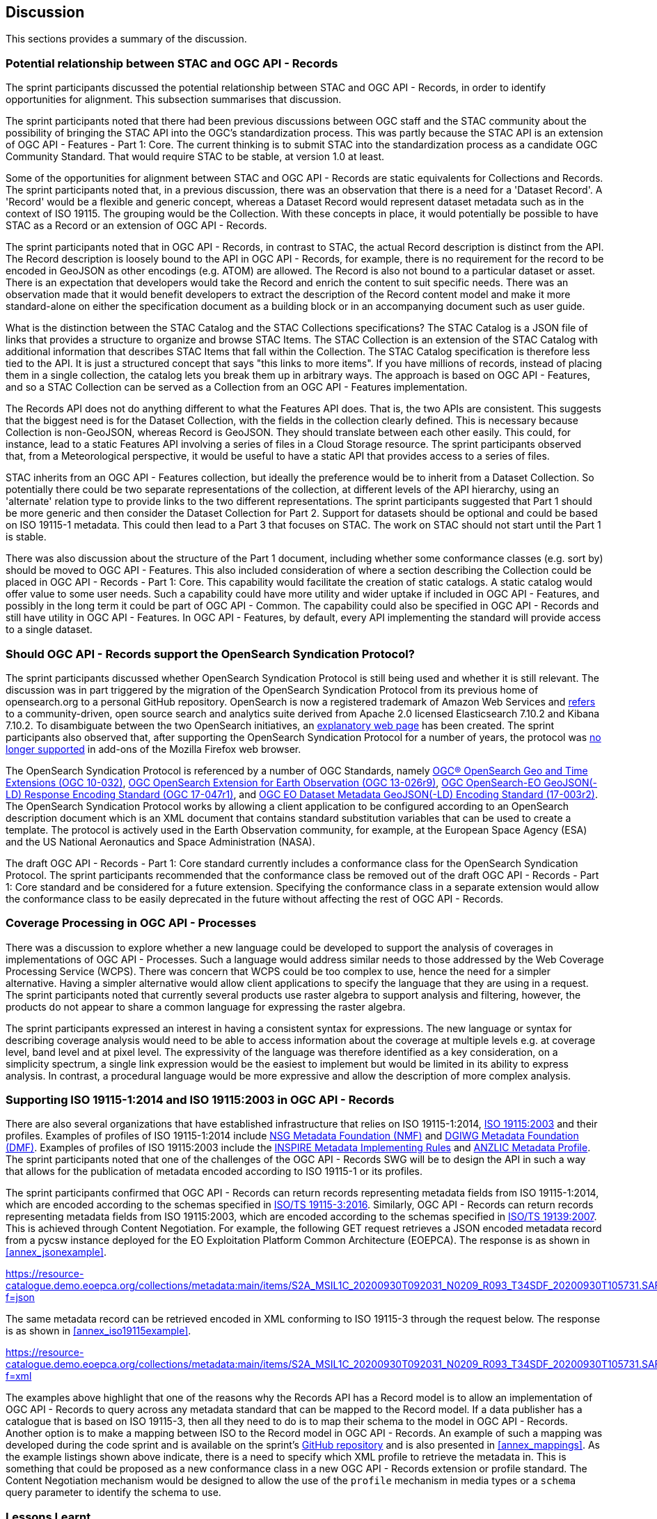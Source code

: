 [[Discussion]]
== Discussion

This sections provides a summary of the discussion.

=== Potential relationship between STAC and OGC API - Records

The sprint participants discussed the potential relationship between STAC and OGC API - Records, in order to identify opportunities for alignment. This subsection summarises that discussion.

The sprint participants noted that there had been previous discussions between OGC staff and the STAC community about the possibility of bringing the STAC API into the OGC's standardization process. This was partly because the STAC API is an extension of OGC API - Features - Part 1: Core. The current thinking is to submit STAC into the standardization process as a candidate OGC Community Standard. That would require STAC to be stable, at version 1.0 at least.

Some of the opportunities for alignment between STAC and OGC API - Records are static equivalents for Collections and Records. The sprint participants noted that, in a previous discussion, there was an observation that there is a need for a 'Dataset Record'. A 'Record' would be a flexible and generic concept, whereas a Dataset Record would represent dataset metadata such as in the context of ISO 19115. The grouping would be the Collection. With these concepts in place, it would potentially be possible to have STAC as a Record or an extension of OGC API - Records.

The sprint participants noted that in OGC API - Records, in contrast to STAC, the actual Record description is distinct from the API. The Record description is loosely bound to the API in OGC API - Records, for example, there is no requirement for the record to be encoded in GeoJSON as other encodings (e.g. ATOM) are allowed. The Record is also not bound to a particular dataset or asset. There is an expectation that developers would take the Record and enrich the content to suit specific needs. There was an observation made that it would benefit developers to extract the description of the Record content model and make it more standard-alone on either the specification document as a building block or in an accompanying document such as user guide.

What is the distinction between the STAC Catalog and the STAC Collections specifications? The STAC Catalog is a JSON file of links that provides a structure to organize and browse STAC Items. The STAC Collection is an extension of the STAC Catalog with additional information that describes STAC Items that fall within the Collection. The STAC Catalog specification is therefore less tied to the API. It is just a structured concept that says "this links to more items". If you have millions of records, instead of placing them in a single collection, the catalog lets you break them up in arbitrary ways. The approach is based on OGC API - Features, and so a STAC Collection can be served as a Collection from an OGC API - Features implementation.

The Records API does not do anything different to what the Features API does. That is, the two APIs are consistent. This suggests that the biggest need is for the Dataset Collection, with the fields in the collection clearly defined. This is necessary because Collection is non-GeoJSON, whereas Record is GeoJSON. They should translate between each other easily. This could, for instance, lead to a static Features API involving a series of files in a Cloud Storage resource. The sprint participants observed that, from a Meteorological perspective, it would be useful to have a static API that provides access to a series of files.

STAC inherits from an OGC API - Features collection, but ideally the preference would be to inherit from a Dataset Collection. So potentially there could be two separate representations of the collection, at different levels of the API hierarchy, using an 'alternate' relation type to provide links to the two different representations. The sprint participants suggested that Part 1 should be more generic and then consider the Dataset Collection for Part 2. Support for datasets should be optional and could be based on ISO 19115-1 metadata. This could then lead to a Part 3 that focuses on STAC. The work on STAC should not start until the Part 1 is stable.

There was also discussion about the structure of the Part 1 document, including whether some conformance classes (e.g. sort by) should be moved to OGC API - Features. This also included consideration of where a section describing the Collection could be placed in OGC API - Records - Part 1: Core. This capability would facilitate the creation of static catalogs. A static catalog would offer value to some user needs. Such a capability could have more utility and wider uptake if included in OGC API - Features, and possibly in  the long term it could be part of OGC API - Common. The capability could also be specified in OGC API - Records and still have utility in OGC API - Features. In OGC API - Features, by default, every API implementing the standard will provide access to a single dataset.

=== Should OGC API - Records support the OpenSearch Syndication Protocol?

The sprint participants discussed whether OpenSearch Syndication Protocol is still being used and whether it is still relevant. The discussion was in part triggered by the migration of the OpenSearch Syndication Protocol from its previous home of opensearch.org to a personal GitHub repository. OpenSearch is now a registered trademark of Amazon Web Services and https://opensearch.org[refers] to a community-driven, open source search and analytics suite derived from Apache 2.0 licensed Elasticsearch 7.10.2 and Kibana 7.10.2. To disambiguate between the two OpenSearch initiatives, an https://opensearch.org/disambiguation.html[explanatory web page] has been created. The sprint participants also observed that, after supporting the OpenSearch Syndication Protocol for a number of years, the protocol was https://blog.mozilla.org/addons/2019/10/15/search-engine-add-ons-to-be-removed-from-addons-mozilla-org/[no longer supported] in add-ons of the Mozilla Firefox web browser.

The OpenSearch Syndication Protocol is referenced by a number of OGC Standards, namely https://portal.ogc.org/files/?artifact_id=56866[OGC® OpenSearch Geo and Time Extensions (OGC 10-032)], http://docs.opengeospatial.org/is/13-026r9/13-026r9.html[OGC OpenSearch Extension for Earth Observation (OGC 13-026r9)], https://docs.opengeospatial.org/is/17-047r1/17-047r1.html[OGC OpenSearch-EO GeoJSON(-LD) Response Encoding Standard (OGC 17-047r1)], and https://docs.ogc.org/is/17-003r2/17-003r2.html[OGC EO Dataset Metadata GeoJSON(-LD) Encoding Standard (17-003r2)]. The OpenSearch Syndication Protocol works by allowing a client application to be configured according to an OpenSearch description document which is an XML document that contains standard substitution variables that can be used to create a template. The protocol is actively used in the Earth Observation community, for example, at the European Space Agency (ESA) and the US National Aeronautics and Space Administration (NASA).


The draft OGC API - Records - Part 1: Core standard currently includes a conformance class for the OpenSearch Syndication Protocol. The sprint participants recommended that the conformance class be removed out of the draft OGC API - Records - Part 1: Core standard and be considered for a future extension. Specifying the conformance class in a separate extension would allow the conformance class to be easily deprecated in the future without affecting the rest of OGC API - Records.

=== Coverage Processing in OGC API - Processes

There was a discussion to explore whether a new language could be developed to support the analysis of coverages in implementations of OGC API - Processes. Such a language would address similar needs to those addressed by the Web Coverage Processing Service (WCPS). There was concern that WCPS could be too complex to use, hence the need for a simpler alternative. Having a simpler alternative would allow client applications to specify the language that they are using in a request. The sprint participants noted that currently several products use raster algebra to support analysis and filtering, however, the products do not appear to share a common language for expressing the raster algebra.

The sprint participants expressed an interest in having a consistent syntax for expressions. The new language or syntax for describing coverage analysis would need to be able to access information about the coverage at multiple levels e.g. at coverage level, band level and at pixel level. The expressivity of the language was therefore identified as a key consideration, on a simplicity spectrum, a single link expression would be the easiest to implement but would be limited in its ability to express analysis. In contrast, a procedural language would be more expressive and allow the description of more complex analysis.


=== Supporting ISO 19115-1:2014 and ISO 19115:2003 in OGC API - Records

There are also several organizations that have established infrastructure that relies on ISO 19115-1:2014, https://www.iso.org/standard/26020.html[ISO 19115:2003] and their profiles. Examples of profiles of ISO 19115-1:2014 include https://gwg.nga.mil/documents/NMF_v1_final.doc[NSG Metadata Foundation (NMF)] and https://portal.dgiwg.org/files/67565[DGIWG Metadata Foundation (DMF)]. Examples of profiles of ISO 19115:2003 include the https://inspire.ec.europa.eu/documents/inspire-metadata-implementing-rules-technical-guidelines-based-en-iso-19115-and-en-iso-1[INSPIRE Metadata Implementing Rules] and https://www.anzlic.gov.au/sites/default/files/files/anzlic_metadata_profile_v1_1.pdf[ANZLIC Metadata Profile]. The sprint participants noted that one of the challenges of the OGC API - Records SWG will be to design the API in such a way that allows for the publication of metadata encoded according to ISO 19115-1 or its profiles.

The sprint participants confirmed that OGC API - Records can return records representing metadata fields from ISO 19115-1:2014, which are encoded according to the schemas specified in https://www.iso.org/standard/32579.html[ISO/TS 19115-3:2016]. Similarly,  OGC API - Records can return records representing metadata fields from ISO 19115:2003, which are encoded according to the schemas specified in https://www.iso.org/standard/32557.html[ISO/TS 19139:2007]. This is achieved through Content Negotiation. For example, the following GET request retrieves a JSON encoded metadata record from a pycsw instance deployed for the EO Exploitation Platform Common Architecture (EOEPCA). The response is as shown in <<annex_jsonexample>>.

https://resource-catalogue.demo.eoepca.org/collections/metadata:main/items/S2A_MSIL1C_20200930T092031_N0209_R093_T34SDF_20200930T105731.SAFE?f=json

The same metadata record can be retrieved encoded in XML conforming to ISO 19115-3 through the request below. The response is as shown in <<annex_iso19115example>>.

https://resource-catalogue.demo.eoepca.org/collections/metadata:main/items/S2A_MSIL1C_20200930T092031_N0209_R093_T34SDF_20200930T105731.SAFE?f=xml

The examples above highlight that one of the reasons why the Records API has a Record model is to allow an implementation of OGC API - Records to query across any metadata standard that can be mapped to the Record model. If a data publisher has a catalogue that is based on ISO 19115-3, then all they need to do is to map their schema to the model in OGC API - Records. Another option is to make a mapping between ISO to the Record model in OGC API - Records. An example of such a mapping was developed during the code sprint and is available on the sprint's https://github.com/opengeospatial/ogcapi-code-sprint-2021-07/blob/main/mappings/ISO19115-3_Mappings.md[GitHub repository] and is also presented in <<annex_mappings>>. As the example listings shown above indicate, there is a need to specify which XML profile to retrieve the metadata in. This is something that could be proposed as a new conformance class in a new OGC API - Records extension or profile standard. The Content Negotiation mechanism would be designed to allow the use of the `profile` mechanism in media types or a `schema` query parameter to identify the schema to use.

=== Lessons Learnt

Towards the end of the sprint, participants held a discussion on the lessons learnt from the initiative. A summary of the lessons identified by the sprint participants is presented below:

* RecordsAPI: The relationship with STAC was clarified in this sprint. The direction of the RecordsAPI is aligning more with STAC.
* RecordsAPI: Crosswalk aligned ISO 19115-3 with the OGC Record.
* There may be a little bit of work to do in aligning satellite imagery support between RecordsAPI and STAC.
* Clarity on what it means to have an ISO 19115 conformance class in OGC API - Records.
* The change with OpenSearch.org introduces challenges in terms of usage/licence. Will mean change requests for existing OGC OpenSearch standards.
* OpenSearch is still an active thing in OGC. It will be placed in an extension of OGC API - Records and not the Core.
* OGC Member Meeting in September 2021 (Metadata Adhoc) will have a session on tackling metadata issues. It's linked to the Singapore Geo Festival.
* Lots of implementations of OGC API - Processes provides confidence that it works.
* The Spring work will help develop Guides.
* OGC API - Processes is sufficiently different from WPS
* The use of JSON Schema to describe inputs and outputs is going to be great for uptake.
* There is an increasing need for Best Practices and Profiles. e.g. Routing, Maps, NDVI, ...
* OGC API - Processes weather toolbox (we're starting to think about this in MetOceanDWG)
